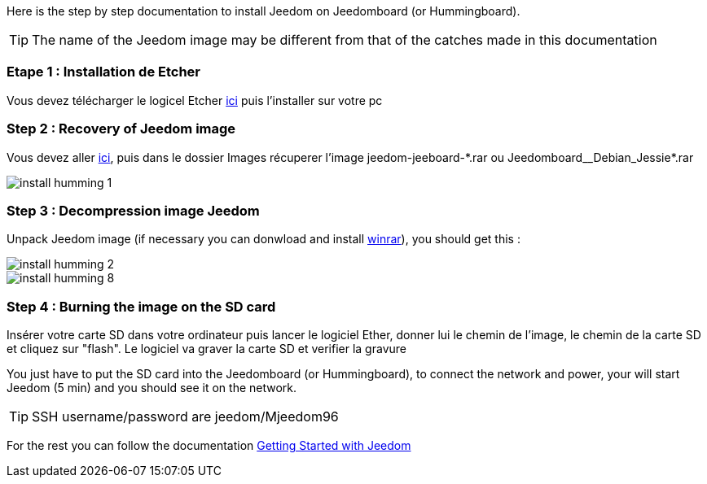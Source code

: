 Here is the step by step documentation to install Jeedom on Jeedomboard (or Hummingboard).

[TIP]
The name of the Jeedom image may be different from that of the catches made in this documentation

=== Etape 1 : Installation de Etcher

Vous devez télécharger le logicel Etcher link:https://etcher.io/[ici] puis l'installer sur votre pc

=== Step 2 : Recovery of Jeedom image 

Vous devez aller link:https://www.amazon.fr/clouddrive/share/OwYXPEKiIMdsGhkFeI3eUQ0VcvTEBq0qxQevlXPvPIy/folder/IT3WZ3N0RqGzaLBnBo0qog[ici], puis dans le dossier Images récuperer l'image jeedom-jeeboard-\*.rar ou Jeedomboard__Debian_Jessie*.rar

image::../images/install_humming_1.PNG[]

=== Step 3 : Decompression image Jeedom

Unpack Jeedom image (if necessary you can donwload and install link:http://www.clubic.com/telecharger-fiche9632-winrar.html[winrar]), you should get this : 

image::../images/install_humming_2.PNG[]

image::../images/install_humming_8.PNG[]

=== Step 4 : Burning the image on the SD card

Insérer votre carte SD dans votre ordinateur puis lancer le logiciel Ether, donner lui le chemin de l'image, le chemin de la carte SD et cliquez sur "flash". Le logiciel va graver la carte SD et verifier la gravure 

You just have to put the SD card into the Jeedomboard  (or Hummingboard), to connect the network and power, your will start Jeedom (5 min) and you should see it on the network.

[TIP]
SSH username/password are jeedom/Mjeedom96

For the rest you can follow the documentation https://www.jeedom.fr/doc/documentation/premiers-pas/en_US/doc-premiers-pas.html[Getting Started with Jeedom]